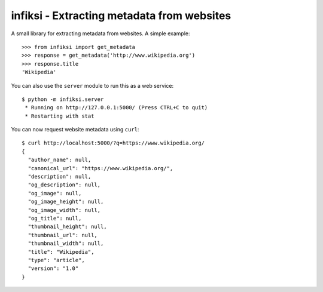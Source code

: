 infiksi - Extracting metadata from websites
===========================================

A small library for extracting metadata from websites. A simple example:

::

    >>> from infiksi import get_metadata
    >>> response = get_metadata('http://www.wikipedia.org')
    >>> response.title
    'Wikipedia'

You can also use the ``server`` module to run this as a web service:

::

    $ python -m infiksi.server
     * Running on http://127.0.0.1:5000/ (Press CTRL+C to quit)
     * Restarting with stat

You can now request website metadata using ``curl``:

::

    $ curl http://localhost:5000/?q=https://www.wikipedia.org/
    {
      "author_name": null,
      "canonical_url": "https://www.wikipedia.org/",
      "description": null,
      "og_description": null,
      "og_image": null,
      "og_image_height": null,
      "og_image_width": null,
      "og_title": null,
      "thumbnail_height": null,
      "thumbnail_url": null,
      "thumbnail_width": null,
      "title": "Wikipedia",
      "type": "article",
      "version": "1.0"
    }
